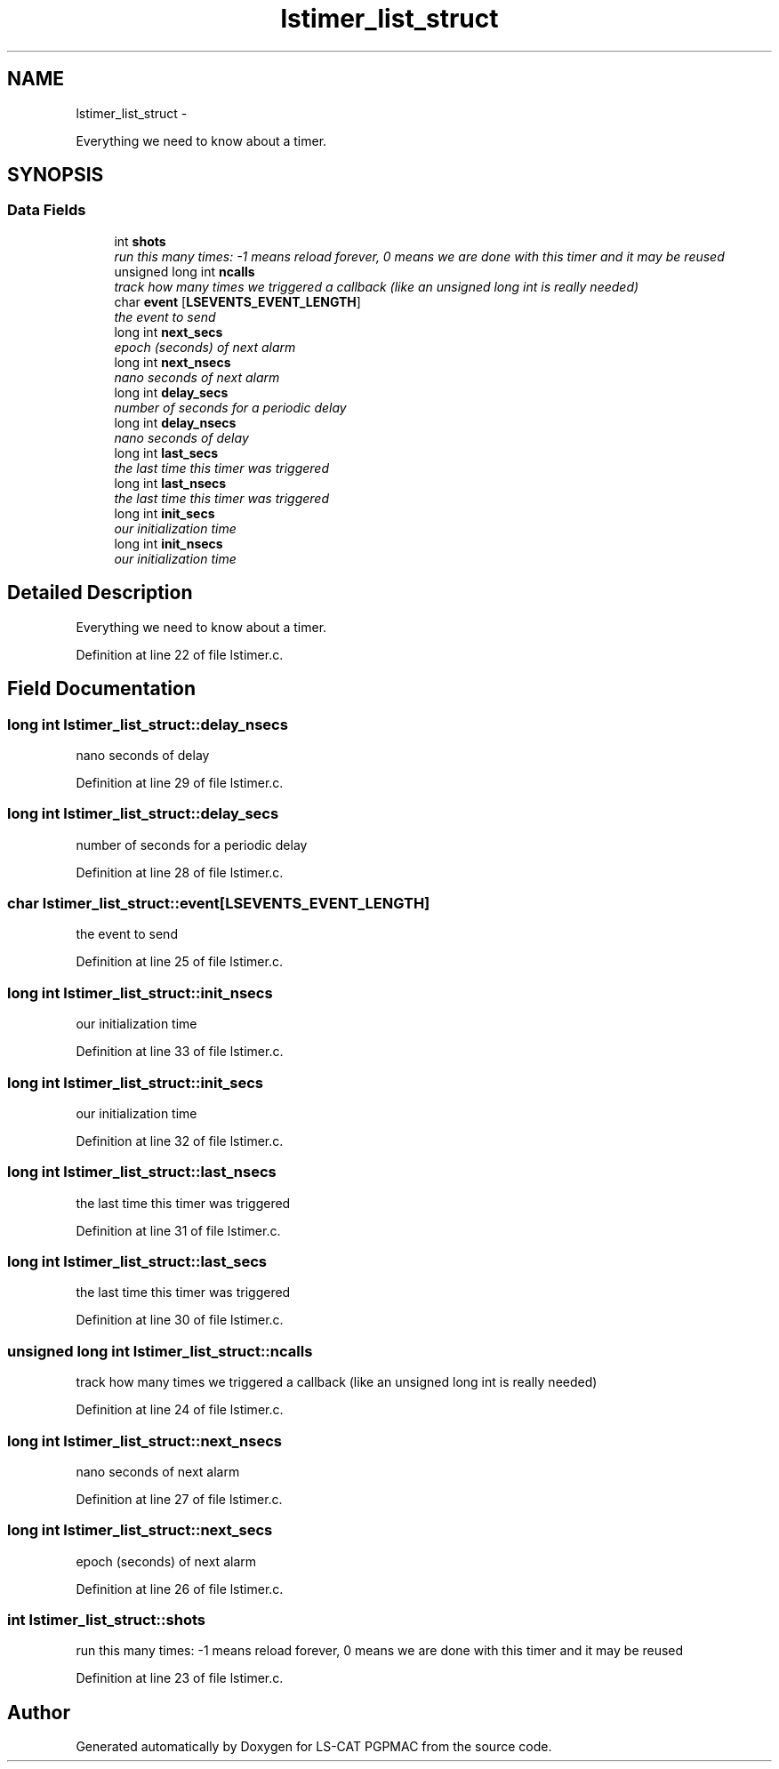 .TH "lstimer_list_struct" 3 "Wed May 22 2013" "LS-CAT PGPMAC" \" -*- nroff -*-
.ad l
.nh
.SH NAME
lstimer_list_struct \- 
.PP
Everything we need to know about a timer\&.  

.SH SYNOPSIS
.br
.PP
.SS "Data Fields"

.in +1c
.ti -1c
.RI "int \fBshots\fP"
.br
.RI "\fIrun this many times: -1 means reload forever, 0 means we are done with this timer and it may be reused \fP"
.ti -1c
.RI "unsigned long int \fBncalls\fP"
.br
.RI "\fItrack how many times we triggered a callback (like an unsigned long int is really needed) \fP"
.ti -1c
.RI "char \fBevent\fP [\fBLSEVENTS_EVENT_LENGTH\fP]"
.br
.RI "\fIthe event to send \fP"
.ti -1c
.RI "long int \fBnext_secs\fP"
.br
.RI "\fIepoch (seconds) of next alarm \fP"
.ti -1c
.RI "long int \fBnext_nsecs\fP"
.br
.RI "\fInano seconds of next alarm \fP"
.ti -1c
.RI "long int \fBdelay_secs\fP"
.br
.RI "\fInumber of seconds for a periodic delay \fP"
.ti -1c
.RI "long int \fBdelay_nsecs\fP"
.br
.RI "\fInano seconds of delay \fP"
.ti -1c
.RI "long int \fBlast_secs\fP"
.br
.RI "\fIthe last time this timer was triggered \fP"
.ti -1c
.RI "long int \fBlast_nsecs\fP"
.br
.RI "\fIthe last time this timer was triggered \fP"
.ti -1c
.RI "long int \fBinit_secs\fP"
.br
.RI "\fIour initialization time \fP"
.ti -1c
.RI "long int \fBinit_nsecs\fP"
.br
.RI "\fIour initialization time \fP"
.in -1c
.SH "Detailed Description"
.PP 
Everything we need to know about a timer\&. 
.PP
Definition at line 22 of file lstimer\&.c\&.
.SH "Field Documentation"
.PP 
.SS "long int lstimer_list_struct::delay_nsecs"

.PP
nano seconds of delay 
.PP
Definition at line 29 of file lstimer\&.c\&.
.SS "long int lstimer_list_struct::delay_secs"

.PP
number of seconds for a periodic delay 
.PP
Definition at line 28 of file lstimer\&.c\&.
.SS "char lstimer_list_struct::event[\fBLSEVENTS_EVENT_LENGTH\fP]"

.PP
the event to send 
.PP
Definition at line 25 of file lstimer\&.c\&.
.SS "long int lstimer_list_struct::init_nsecs"

.PP
our initialization time 
.PP
Definition at line 33 of file lstimer\&.c\&.
.SS "long int lstimer_list_struct::init_secs"

.PP
our initialization time 
.PP
Definition at line 32 of file lstimer\&.c\&.
.SS "long int lstimer_list_struct::last_nsecs"

.PP
the last time this timer was triggered 
.PP
Definition at line 31 of file lstimer\&.c\&.
.SS "long int lstimer_list_struct::last_secs"

.PP
the last time this timer was triggered 
.PP
Definition at line 30 of file lstimer\&.c\&.
.SS "unsigned long int lstimer_list_struct::ncalls"

.PP
track how many times we triggered a callback (like an unsigned long int is really needed) 
.PP
Definition at line 24 of file lstimer\&.c\&.
.SS "long int lstimer_list_struct::next_nsecs"

.PP
nano seconds of next alarm 
.PP
Definition at line 27 of file lstimer\&.c\&.
.SS "long int lstimer_list_struct::next_secs"

.PP
epoch (seconds) of next alarm 
.PP
Definition at line 26 of file lstimer\&.c\&.
.SS "int lstimer_list_struct::shots"

.PP
run this many times: -1 means reload forever, 0 means we are done with this timer and it may be reused 
.PP
Definition at line 23 of file lstimer\&.c\&.

.SH "Author"
.PP 
Generated automatically by Doxygen for LS-CAT PGPMAC from the source code\&.
